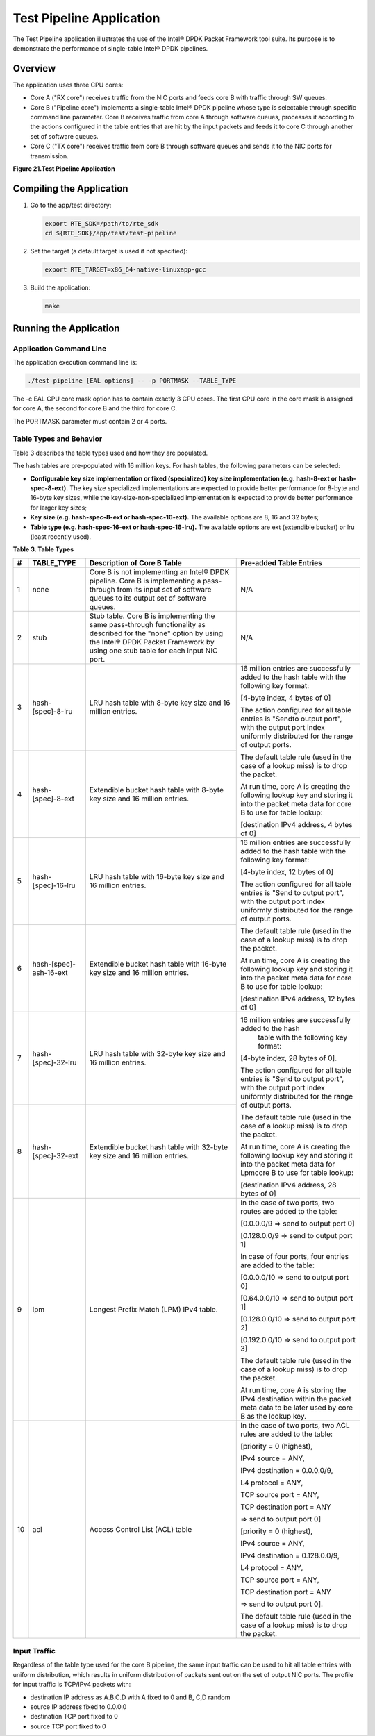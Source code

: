 ..  BSD LICENSE
    Copyright(c) 2010-2014 Intel Corporation. All rights reserved.
    All rights reserved.

    Redistribution and use in source and binary forms, with or without
    modification, are permitted provided that the following conditions
    are met:

    * Redistributions of source code must retain the above copyright
    notice, this list of conditions and the following disclaimer.
    * Redistributions in binary form must reproduce the above copyright
    notice, this list of conditions and the following disclaimer in
    the documentation and/or other materials provided with the
    distribution.
    * Neither the name of Intel Corporation nor the names of its
    contributors may be used to endorse or promote products derived
    from this software without specific prior written permission.

    THIS SOFTWARE IS PROVIDED BY THE COPYRIGHT HOLDERS AND CONTRIBUTORS
    "AS IS" AND ANY EXPRESS OR IMPLIED WARRANTIES, INCLUDING, BUT NOT
    LIMITED TO, THE IMPLIED WARRANTIES OF MERCHANTABILITY AND FITNESS FOR
    A PARTICULAR PURPOSE ARE DISCLAIMED. IN NO EVENT SHALL THE COPYRIGHT
    OWNER OR CONTRIBUTORS BE LIABLE FOR ANY DIRECT, INDIRECT, INCIDENTAL,
    SPECIAL, EXEMPLARY, OR CONSEQUENTIAL DAMAGES (INCLUDING, BUT NOT
    LIMITED TO, PROCUREMENT OF SUBSTITUTE GOODS OR SERVICES; LOSS OF USE,
    DATA, OR PROFITS; OR BUSINESS INTERRUPTION) HOWEVER CAUSED AND ON ANY
    THEORY OF LIABILITY, WHETHER IN CONTRACT, STRICT LIABILITY, OR TORT
    (INCLUDING NEGLIGENCE OR OTHERWISE) ARISING IN ANY WAY OUT OF THE USE
    OF THIS SOFTWARE, EVEN IF ADVISED OF THE POSSIBILITY OF SUCH DAMAGE.

Test Pipeline Application
=========================

The Test Pipeline application illustrates the use of the Intel® DPDK Packet Framework tool suite.
Its purpose is to demonstrate the performance of single-table Intel® DPDK pipelines.

Overview
--------

The application uses three CPU cores:

*   Core A ("RX core") receives traffic from the NIC ports and feeds core B with traffic through SW queues.

*   Core B ("Pipeline core") implements a single-table Intel® DPDK pipeline
    whose type is selectable through specific command line parameter.
    Core B receives traffic from core A through software queues,
    processes it according to the actions configured in the table entries that
    are hit by the input packets and feeds it to core C through another set of software queues.

*   Core C ("TX core") receives traffic from core B through software queues and sends it to the NIC ports for transmission.

.. _figure_21:

**Figure 21.Test Pipeline Application**

.. image24_png has been renamed

|test_pipeline_app|

Compiling the Application
-------------------------

#.  Go to the app/test directory:

    .. code-block:: console

        export RTE_SDK=/path/to/rte_sdk
        cd ${RTE_SDK}/app/test/test-pipeline

#.  Set the target (a default target is used if not specified):

    .. code-block:: console

        export RTE_TARGET=x86_64-native-linuxapp-gcc

#.  Build the application:

    .. code-block:: console

        make

Running the Application
-----------------------

Application Command Line
~~~~~~~~~~~~~~~~~~~~~~~~

The application execution command line is:

.. code-block:: console

    ./test-pipeline [EAL options] -- -p PORTMASK --TABLE_TYPE

The -c EAL CPU core mask option has to contain exactly 3 CPU cores.
The first CPU core in the core mask is assigned for core A, the second for core B and the third for core C.

The PORTMASK parameter must contain 2 or 4 ports.

Table Types and Behavior
~~~~~~~~~~~~~~~~~~~~~~~~

Table 3 describes the table types used and how they are populated.

The hash tables are pre-populated with 16 million keys.
For hash tables, the following parameters can be selected:

*   **Configurable key size implementation or fixed (specialized) key size implementation (e.g. hash-8-ext or hash-spec-8-ext).**
    The key size specialized implementations are expected to provide better performance for 8-byte and 16-byte key sizes,
    while the key-size-non-specialized implementation is expected to provide better performance for larger key sizes;

*   **Key size (e.g. hash-spec-8-ext or hash-spec-16-ext).**
    The available options are 8, 16 and 32 bytes;

*   **Table type (e.g. hash-spec-16-ext or hash-spec-16-lru).**
    The available options are ext (extendible bucket) or lru (least recently used).

.. _table_3:

**Table 3. Table Types**

+-------+------------------------+----------------------------------------------------------+-------------------------------------------------------+
| **#** | **TABLE_TYPE**         | **Description of Core B Table**                          | **Pre-added Table Entries**                           |
|       |                        |                                                          |                                                       |
+=======+========================+==========================================================+=======================================================+
| 1     | none                   | Core B is not implementing an Intel® DPDK pipeline.      | N/A                                                   |
|       |                        | Core B is implementing a pass-through from its input set |                                                       |
|       |                        | of software queues to its output set of software queues. |                                                       |
|       |                        |                                                          |                                                       |
+-------+------------------------+----------------------------------------------------------+-------------------------------------------------------+
| 2     | stub                   | Stub table. Core B is implementing the same pass-through | N/A                                                   |
|       |                        | functionality as described for the "none" option by      |                                                       |
|       |                        | using the Intel® DPDK Packet Framework by using one      |                                                       |
|       |                        | stub table for each input NIC port.                      |                                                       |
|       |                        |                                                          |                                                       |
+-------+------------------------+----------------------------------------------------------+-------------------------------------------------------+
| 3     | hash-[spec]-8-lru      | LRU hash table with 8-byte key size and 16 million       | 16 million entries are successfully added to the      |
|       |                        | entries.                                                 | hash table with the following key format:             |
|       |                        |                                                          |                                                       |
|       |                        |                                                          | [4-byte index, 4 bytes of 0]                          |
+-------+------------------------+----------------------------------------------------------+                                                       |
| 4     | hash-[spec]-8-ext      |  Extendible bucket hash table with 8-byte key size       | The action configured for all table entries is        |
|       |                        |  and 16 million entries.                                 | "Sendto output port", with the output port index      |
|       |                        |                                                          | uniformly distributed for the range of output ports.  |
|       |                        |                                                          |                                                       |
|       |                        |                                                          | The default table rule (used in the case of a lookup  |
|       |                        |                                                          | miss) is to drop the packet.                          |
|       |                        |                                                          |                                                       |
|       |                        |                                                          | At run time, core A is creating the following lookup  |
|       |                        |                                                          | key and storing it into the packet meta data for      |
|       |                        |                                                          | core B to use for table lookup:                       |
|       |                        |                                                          |                                                       |
|       |                        |                                                          | [destination IPv4 address, 4 bytes of 0]              |
|       |                        |                                                          |                                                       |
+-------+------------------------+----------------------------------------------------------+-------------------------------------------------------+
| 5     | hash-[spec]-16-lru     | LRU hash table with 16-byte key size and 16 million      | 16 million entries are successfully added to the hash |
|       |                        | entries.                                                 | table with the following key format:                  |
|       |                        |                                                          |                                                       |
|       |                        |                                                          | [4-byte index, 12 bytes of 0]                         |
+-------+------------------------+----------------------------------------------------------+                                                       |
| 6     | hash-[spec]-ash-16-ext | Extendible bucket hash table with 16-byte key size       | The action configured for all table entries is        |
|       |                        | and 16 million entries.                                  | "Send to output port", with the output port index     |
|       |                        |                                                          | uniformly distributed for the range of output ports.  |
|       |                        |                                                          |                                                       |
|       |                        |                                                          | The default table rule (used in the case of a lookup  |
|       |                        |                                                          | miss) is to drop the packet.                          |
|       |                        |                                                          |                                                       |
|       |                        |                                                          | At run time, core A is creating the following lookup  |
|       |                        |                                                          | key and storing it into the packet meta data for core |
|       |                        |                                                          | B to use for table lookup:                            |
|       |                        |                                                          |                                                       |
|       |                        |                                                          | [destination IPv4 address, 12 bytes of 0]             |
|       |                        |                                                          |                                                       |
+-------+------------------------+----------------------------------------------------------+-------------------------------------------------------+
| 7     | hash-[spec]-32-lru     | LRU hash table with 32-byte key size and 16 million      | 16 million entries are successfully added to the hash |
|       |                        | entries.                                                 |  table with the following key format:                 |
|       |                        |                                                          |                                                       |
|       |                        |                                                          | [4-byte index, 28 bytes of 0].                        |
+-------+------------------------+----------------------------------------------------------+                                                       |
| 8     | hash-[spec]-32-ext     | Extendible bucket hash table with 32-byte key size       | The action configured for all table entries is        |
|       |                        | and 16 million entries.                                  | "Send to output port", with the output port index     |
|       |                        |                                                          | uniformly distributed for the range of output ports.  |
|       |                        |                                                          |                                                       |
|       |                        |                                                          | The default table rule (used in the case of a lookup  |
|       |                        |                                                          | miss) is to drop the packet.                          |
|       |                        |                                                          |                                                       |
|       |                        |                                                          | At run time, core A is creating the following lookup  |
|       |                        |                                                          | key and storing it into the packet meta data for      |
|       |                        |                                                          | Lpmcore B to use for table lookup:                    |
|       |                        |                                                          |                                                       |
|       |                        |                                                          | [destination IPv4 address, 28 bytes of 0]             |
|       |                        |                                                          |                                                       |
+-------+------------------------+----------------------------------------------------------+-------------------------------------------------------+
| 9     | lpm                    | Longest Prefix Match (LPM) IPv4 table.                   | In the case of two ports, two routes                  |
|       |                        |                                                          | are added to the table:                               |
|       |                        |                                                          |                                                       |
|       |                        |                                                          | [0.0.0.0/9 => send to output port 0]                  |
|       |                        |                                                          |                                                       |
|       |                        |                                                          | [0.128.0.0/9 => send to output port 1]                |
|       |                        |                                                          |                                                       |
|       |                        |                                                          | In case of four ports, four entries are added to the  |
|       |                        |                                                          | table:                                                |
|       |                        |                                                          |                                                       |
|       |                        |                                                          | [0.0.0.0/10 => send to output port 0]                 |
|       |                        |                                                          |                                                       |
|       |                        |                                                          | [0.64.0.0/10 => send to output port 1]                |
|       |                        |                                                          |                                                       |
|       |                        |                                                          | [0.128.0.0/10 => send to output port 2]               |
|       |                        |                                                          |                                                       |
|       |                        |                                                          | [0.192.0.0/10 => send to output port 3]               |
|       |                        |                                                          |                                                       |
|       |                        |                                                          | The default table rule (used in the case of a lookup  |
|       |                        |                                                          | miss) is to drop the packet.                          |
|       |                        |                                                          |                                                       |
|       |                        |                                                          | At run time, core A is storing the IPv4 destination   |
|       |                        |                                                          | within the packet meta data to be later used by core  |
|       |                        |                                                          | B as the lookup key.                                  |
|       |                        |                                                          |                                                       |
+-------+------------------------+----------------------------------------------------------+-------------------------------------------------------+
| 10    | acl                    | Access Control List (ACL) table                          | In the case of two ports, two ACL rules are added to  |
|       |                        |                                                          | the table:                                            |
|       |                        |                                                          |                                                       |
|       |                        |                                                          | [priority = 0 (highest),                              |
|       |                        |                                                          |                                                       |
|       |                        |                                                          | IPv4 source = ANY,                                    |
|       |                        |                                                          |                                                       |
|       |                        |                                                          | IPv4 destination = 0.0.0.0/9,                         |
|       |                        |                                                          |                                                       |
|       |                        |                                                          | L4 protocol = ANY,                                    |
|       |                        |                                                          |                                                       |
|       |                        |                                                          | TCP source port = ANY,                                |
|       |                        |                                                          |                                                       |
|       |                        |                                                          | TCP destination port = ANY                            |
|       |                        |                                                          |                                                       |
|       |                        |                                                          | => send to output port 0]                             |
|       |                        |                                                          |                                                       |
|       |                        |                                                          |                                                       |
|       |                        |                                                          | [priority = 0 (highest),                              |
|       |                        |                                                          |                                                       |
|       |                        |                                                          | IPv4 source = ANY,                                    |
|       |                        |                                                          |                                                       |
|       |                        |                                                          | IPv4 destination = 0.128.0.0/9,                       |
|       |                        |                                                          |                                                       |
|       |                        |                                                          | L4 protocol = ANY,                                    |
|       |                        |                                                          |                                                       |
|       |                        |                                                          | TCP source port = ANY,                                |
|       |                        |                                                          |                                                       |
|       |                        |                                                          | TCP destination port = ANY                            |
|       |                        |                                                          |                                                       |
|       |                        |                                                          | => send to output port 0].                            |
|       |                        |                                                          |                                                       |
|       |                        |                                                          |                                                       |
|       |                        |                                                          | The default table rule (used in the case of a lookup  |
|       |                        |                                                          | miss) is to drop the packet.                          |
|       |                        |                                                          |                                                       |
+-------+------------------------+----------------------------------------------------------+-------------------------------------------------------+

Input Traffic
~~~~~~~~~~~~~

Regardless of the table type used for the core B pipeline,
the same input traffic can be used to hit all table entries with uniform distribution,
which results in uniform distribution of packets sent out on the set of output NIC ports.
The profile for input traffic is TCP/IPv4 packets with:

*   destination IP address as A.B.C.D with A fixed to 0 and B, C,D random

*   source IP address fixed to 0.0.0.0

*   destination TCP port fixed to 0

*   source TCP port fixed to 0

.. |test_pipeline_app| image:: img/test_pipeline_app.png

